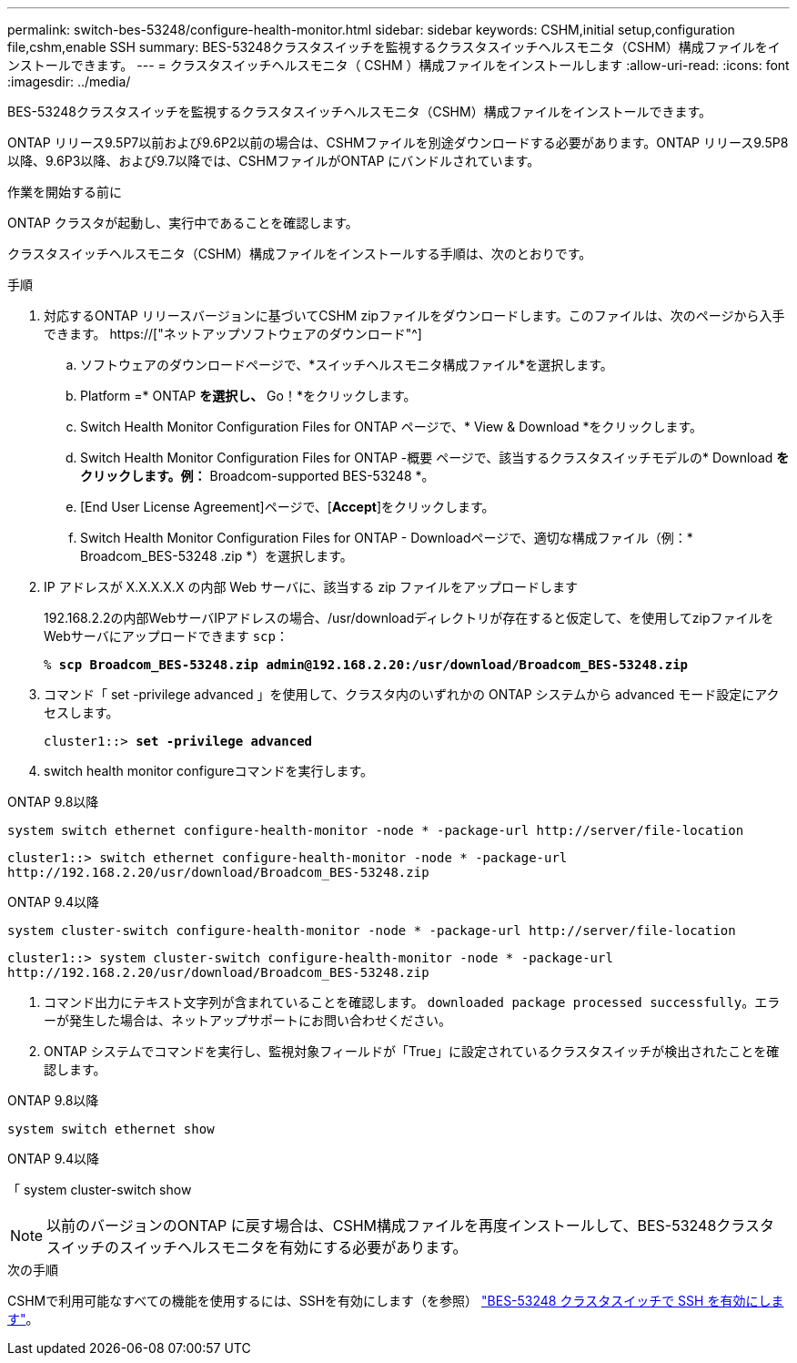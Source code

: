 ---
permalink: switch-bes-53248/configure-health-monitor.html 
sidebar: sidebar 
keywords: CSHM,initial setup,configuration file,cshm,enable SSH 
summary: BES-53248クラスタスイッチを監視するクラスタスイッチヘルスモニタ（CSHM）構成ファイルをインストールできます。 
---
= クラスタスイッチヘルスモニタ（ CSHM ）構成ファイルをインストールします
:allow-uri-read: 
:icons: font
:imagesdir: ../media/


[role="lead"]
BES-53248クラスタスイッチを監視するクラスタスイッチヘルスモニタ（CSHM）構成ファイルをインストールできます。

ONTAP リリース9.5P7以前および9.6P2以前の場合は、CSHMファイルを別途ダウンロードする必要があります。ONTAP リリース9.5P8以降、9.6P3以降、および9.7以降では、CSHMファイルがONTAP にバンドルされています。

.作業を開始する前に
ONTAP クラスタが起動し、実行中であることを確認します。

クラスタスイッチヘルスモニタ（CSHM）構成ファイルをインストールする手順は、次のとおりです。

.手順
. 対応するONTAP リリースバージョンに基づいてCSHM zipファイルをダウンロードします。このファイルは、次のページから入手できます。 https://["ネットアップソフトウェアのダウンロード"^]
+
.. ソフトウェアのダウンロードページで、*スイッチヘルスモニタ構成ファイル*を選択します。
.. Platform =* ONTAP *を選択し、* Go！*をクリックします。
.. Switch Health Monitor Configuration Files for ONTAP ページで、* View & Download *をクリックします。
.. Switch Health Monitor Configuration Files for ONTAP -概要 ページで、該当するクラスタスイッチモデルの* Download *をクリックします。例：* Broadcom-supported BES-53248 *。
.. [End User License Agreement]ページで、[*Accept*]をクリックします。
.. Switch Health Monitor Configuration Files for ONTAP - Downloadページで、適切な構成ファイル（例：* Broadcom_BES-53248 .zip *）を選択します。


. IP アドレスが X.X.X.X.X の内部 Web サーバに、該当する zip ファイルをアップロードします
+
192.168.2.2の内部WebサーバIPアドレスの場合、/usr/downloadディレクトリが存在すると仮定して、を使用してzipファイルをWebサーバにアップロードできます `scp`：

+
[listing, subs="+quotes"]
----
% *scp Broadcom_BES-53248.zip admin@192.168.2.20:/usr/download/Broadcom_BES-53248.zip*
----
. コマンド「 set -privilege advanced 」を使用して、クラスタ内のいずれかの ONTAP システムから advanced モード設定にアクセスします。
+
[listing, subs="+quotes"]
----
cluster1::> *set -privilege advanced*
----
. switch health monitor configureコマンドを実行します。


[role="tabbed-block"]
====
.ONTAP 9.8以降
--
`system switch ethernet configure-health-monitor -node * -package-url \http://server/file-location`

[listing]
----
cluster1::> switch ethernet configure-health-monitor -node * -package-url
http://192.168.2.20/usr/download/Broadcom_BES-53248.zip
----
--
.ONTAP 9.4以降
--
`system cluster-switch configure-health-monitor -node * -package-url \http://server/file-location`

[listing]
----
cluster1::> system cluster-switch configure-health-monitor -node * -package-url
http://192.168.2.20/usr/download/Broadcom_BES-53248.zip
----
--
====
. [[step5]]コマンド出力にテキスト文字列が含まれていることを確認します。 `downloaded package processed successfully`。エラーが発生した場合は、ネットアップサポートにお問い合わせください。
. ONTAP システムでコマンドを実行し、監視対象フィールドが「True」に設定されているクラスタスイッチが検出されたことを確認します。


[role="tabbed-block"]
====
.ONTAP 9.8以降
--
`system switch ethernet show`

--
.ONTAP 9.4以降
--
「 system cluster-switch show

--
====

NOTE: 以前のバージョンのONTAP に戻す場合は、CSHM構成ファイルを再度インストールして、BES-53248クラスタスイッチのスイッチヘルスモニタを有効にする必要があります。

.次の手順
CSHMで利用可能なすべての機能を使用するには、SSHを有効にします（を参照） link:configure-ssh.html["BES-53248 クラスタスイッチで SSH を有効にします"]。
